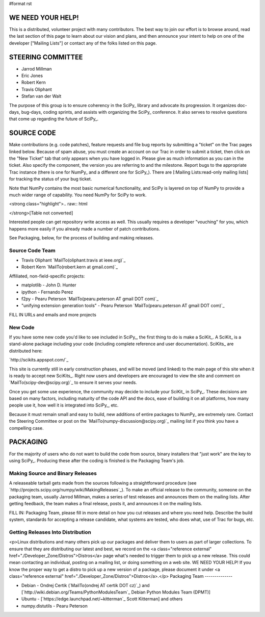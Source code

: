 #format rst

WE NEED YOUR HELP!
==================

This is a distributed, volunteer project with many contributors. The best way to join our effort is to browse around, read the last section of this page to learn about our vision and plans, and then announce your intent to help on one of the developer ["Mailing Lists"] or contact any of the folks listed on this page.

STEERING COMMITTEE
==================

* Jarrod Millman

* Eric Jones

* Robert Kern

* Travis Oliphant

* Stefan van der Walt

The purpose of this group is to ensure coherency in the SciPy_ library and advocate its progression.  It organizes doc-days, bug-days, coding sprints, and assists with organizing the SciPy_ conference.  It also serves to resolve questions that come up regarding the future of SciPy_.

SOURCE CODE
===========

Make contributions (e.g. code patches), feature requests and file bug reports by submitting a "ticket" on the Trac pages linked below.  Because of spam abuse, you must create an account on our Trac in order to submit a ticket, then click on the "New Ticket" tab that only appears when you have logged in.  Please give as much information as you can in the ticket.  Also specify the component, the version you are referring to and the milestone.  Report bugs to the appropriate Trac instance (there is one for NumPy_ and a different one for SciPy_).  There are [:Mailing Lists:read-only mailing lists] for tracking the status of your bug ticket.

Note that NumPy contains the most basic numerical functionality, and SciPy is layered on top of NumPy to provide a much wider range of capability.  You need NumPy for SciPy to work.

<strong class="highlight">.. raw:: html

</strong>[Table not converted]

Interested people can get repository write access as well.  This usually requires a developer "vouching" for you, which happens more easily if you already made a number of patch contributions.

See Packaging, below, for the process of building and making releases.

Source Code Team
----------------

* Travis Oliphant `MailTo(oliphant.travis at ieee.org)`_

* Robert Kern `MailTo(robert.kern at gmail.com)`_

Affiliated, non-field-specific projects:

* matplotlib - John D. Hunter

* ipython - Fernando Perez

* f2py - Pearu Peterson `MailTo(pearu.peterson AT gmail DOT com)`_

* "unifying extension generation tools" - Pearu Peterson `MailTo(pearu.peterson AT gmail DOT com)`_

FILL IN URLs and emails and more projects

New Code
--------

If you have some new code you'd like to see included in SciPy_, the first thing to do is make a SciKit_.  A SciKit_ is a stand-alone package including your code (including complete reference and user documentation).  SciKits_ are distributed here:

`http://scikits.appspot.com/`_

This site is currently still in early construction phases, and will be moved (and linked) to the main page of this site when it is ready to accept new SciKits_.  Right now users and developers are encouraged to view the site and comment on `MailTo(scipy-dev@scipy.org)`_ to ensure it serves your needs.

Once you get some use experience, the community may decide to include your SciKit_ in SciPy_.  These decisions are based on many factors, including maturity of the code API and the docs, ease of building it on all platforms, how many people use it, how well it is integrated into SciPy_, etc.

Because it must remain small and easy to build, new additions of entire packages to NumPy_ are extremely rare.  Contact the Steering Committee or post on the `MailTo(numpy-discussion@scipy.org)`_ mailing list if you think you have a compelling case.

PACKAGING
=========

For the majority of users who do not want to build the code from source, binary installers that "just work" are the key to using SciPy_.  Producing these after the coding is finished is the Packaging Team's job.

Making Source and Binary Releases
---------------------------------

A releaseable tarball gets made from the sources following a straightforward procedure (see `http://projects.scipy.org/numpy/wiki/MakingReleases`_).  To make an official release to the community, someone on the packaging team, usually Jarrod Millman, makes a series of test releases and announces them on the mailing lists.  After getting feedback, the team makes a final release, posts it, and announces it on the mailing lists.

FILL IN: Packaging Team, please fill in more detail on how you cut releases and where you need help.  Describe the build system, standards for accepting a release candidate, what systems are tested, who does what, use of Trac for bugs, etc.

Getting Releases Into Distribution
----------------------------------

<p>Linux distributions and many others pick up our packages and deliver them to users as part of larger collections.  To ensure that they are distributing our latest and best, we record on the <a class="reference external" href="./Developer_Zone/Distros">Distros</a> page what's needed to trigger them to pick up a new release.  This could mean contacting an individual, posting on a mailing list, or doing something on a web site.  WE NEED YOUR HELP!  If you know the proper way to get a distro to pick up a new version of a package, please document it under <a class="reference external" href="./Developer_Zone/Distros">Distros</a>.</p>
Packaging Team
--------------

* Debian - Ondrej Certik (`MailTo(ondrej AT certik DOT cz)`_) and [`http://wiki.debian.org/Teams/PythonModulesTeam`_ Debian Python Modules Team (DPMT)]

* Ubuntu - [`https://edge.launchpad.net/~kitterman`_ Scott Kitterman] and others

* numpy.distutils - Pearu Peterson

